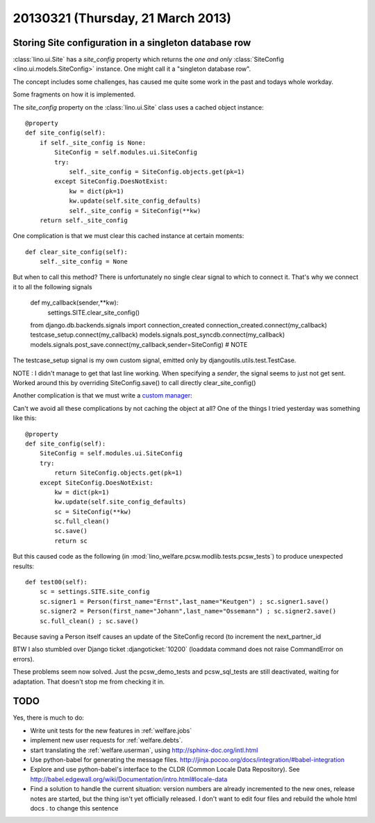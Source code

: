 ==================================
20130321 (Thursday, 21 March 2013)
==================================

Storing Site configuration in a singleton database row
------------------------------------------------------

:class:`lino.ui.Site` has a `site_config` property which
returns the *one and only* 
:class:`SiteConfig <lino.ui.models.SiteConfig>` 
instance. One might call it a "singleton database row".

The concept includes some challenges, has caused me quite some 
work in the past and todays whole workday.

Some fragments on how it is implemented.

The `site_config` property on the :class:`lino.ui.Site` 
class uses a cached object instance::

    @property
    def site_config(self):
        if self._site_config is None:
            SiteConfig = self.modules.ui.SiteConfig
            try:
                self._site_config = SiteConfig.objects.get(pk=1)
            except SiteConfig.DoesNotExist:
                kw = dict(pk=1)
                kw.update(self.site_config_defaults)
                self._site_config = SiteConfig(**kw)
        return self._site_config

One complication is that we must clear this cached instance at 
certain moments::

    def clear_site_config(self):
        self._site_config = None

But when to call this method?
There is unfortunately no single clear signal to which to connect it.
That's why we connect it to all the following signals


    def my_callback(sender,**kw):
        settings.SITE.clear_site_config()
    from django.db.backends.signals import connection_created
    connection_created.connect(my_callback)
    testcase_setup.connect(my_callback)
    models.signals.post_syncdb.connect(my_callback)
    models.signals.post_save.connect(my_callback,sender=SiteConfig) # NOTE 
    
The testcase_setup signal is my own custom signal, 
emitted only by djangoutils.utils.test.TestCase.

NOTE : I didn't manage to get that last line working. 
When specifying a `sender`, the signal seems to just not get sent.
Worked around this by overriding SiteConfig.save() to call directly clear_site_config()

Another complication is that we must write a
`custom manager <https://docs.djangoproject.com/en/dev/topics/db/managers/#custom-managers>`_:

Can't we avoid all these complications by not caching 
the object at all?
One of the things I tried yesterday was
something like this::

    @property
    def site_config(self):
        SiteConfig = self.modules.ui.SiteConfig
        try:
            return SiteConfig.objects.get(pk=1)
        except SiteConfig.DoesNotExist:
            kw = dict(pk=1)
            kw.update(self.site_config_defaults)
            sc = SiteConfig(**kw)
            sc.full_clean()
            sc.save()
            return sc

But this caused code as the following 
(in :mod:`lino_welfare.pcsw.modlib.tests.pcsw_tests`) 
to produce unexpected results::

  def test00(self):
      sc = settings.SITE.site_config
      sc.signer1 = Person(first_name="Ernst",last_name="Keutgen") ; sc.signer1.save()
      sc.signer2 = Person(first_name="Johann",last_name="Ossemann") ; sc.signer2.save()
      sc.full_clean() ; sc.save()

Because saving a Person itself causes an update of the SiteConfig record 
(to increment the next_partner_id

BTW I also stumbled over Django ticket 
:djangoticket:`10200` (loaddata command does not raise CommandError on errors).

These problems seem now solved.
Just the pcsw_demo_tests and pcsw_sql_tests are still deactivated,
waiting for adaptation. That doesn't stop me from checking it in.

TODO
----

Yes, there is much to do:

- Write unit tests for the new features in :ref:`welfare.jobs`

- implement new user requests for :ref:`welfare.debts`.

- start translating the :ref:`welfare.userman`, 
  using http://sphinx-doc.org/intl.html
  
- Use python-babel for generating the message files. 
  http://jinja.pocoo.org/docs/integration/#babel-integration  
  
- Explore and use python-babel's 
  interface to the CLDR (Common Locale Data Repository).
  See
  http://babel.edgewall.org/wiki/Documentation/intro.html#locale-data
  
- Find a solution to handle the current situation: version numbers 
  are already incremented to the new ones, release notes are started, 
  but the thing isn't yet officially released.
  I don't want to edit four files and rebuild the whole html docs .
  to change this sentence
  
  